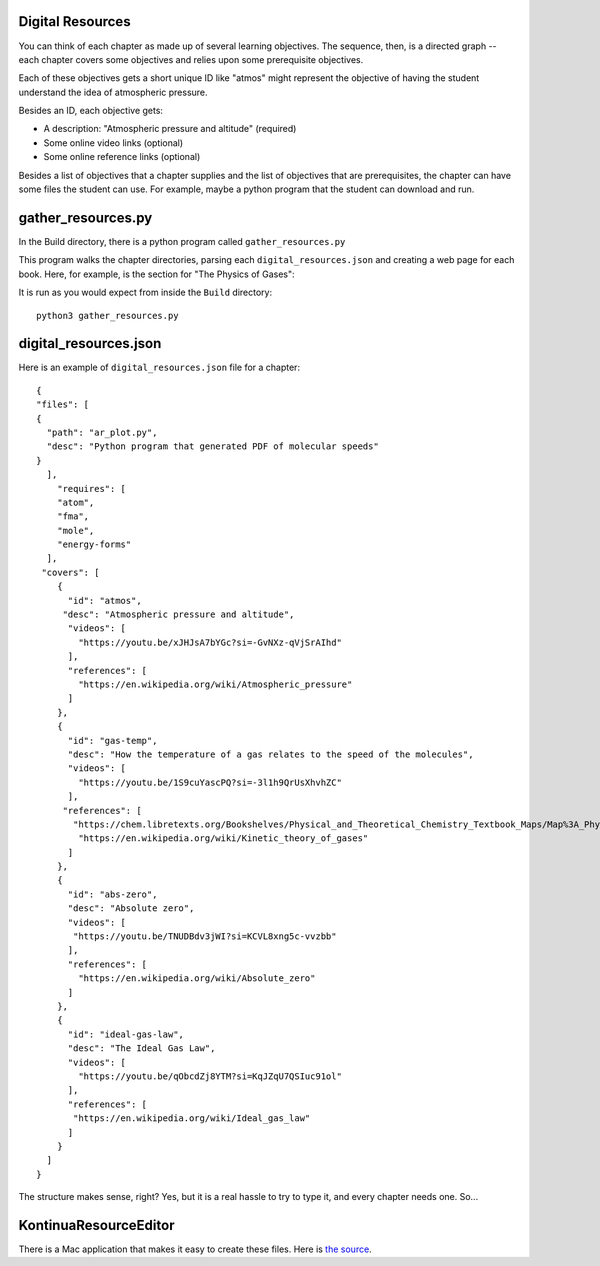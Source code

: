 =================
Digital Resources
=================

You can think of each chapter as made up of several learning
objectives.  The sequence, then, is a directed graph -- each chapter
covers some objectives and relies upon some prerequisite objectives.

Each of these objectives gets a short unique ID like "atmos" might represent
the objective of having the student understand the idea of atmospheric pressure.

Besides an ID, each objective gets:

* A description: "Atmospheric pressure and altitude" (required)
* Some online video links (optional)
* Some online reference links (optional)

Besides a list of objectives that a chapter supplies and the list of objectives that
are prerequisites,  the chapter can have some files the student can use.  For example, maybe
a python program that the student can download and run.

===================
gather_resources.py
===================

In the Build directory, there is a python program called ``gather_resources.py``

This program walks the chapter directories, parsing each ``digital_resources.json`` and
creating a web page for each book. Here, for example, is the section for "The Physics of Gases":

.. image:: webresources.png
    :width: 700 px

It is run as you would expect from inside the ``Build`` directory::

    python3 gather_resources.py


======================
digital_resources.json
======================

Here is an example of ``digital_resources.json`` file for a chapter::

    {
    "files": [
    {
      "path": "ar_plot.py",
      "desc": "Python program that generated PDF of molecular speeds"
    }
      ],
        "requires": [
        "atom",
        "fma",
        "mole",
        "energy-forms"
      ],
     "covers": [
        {
          "id": "atmos",
         "desc": "Atmospheric pressure and altitude",
          "videos": [
            "https://youtu.be/xJHJsA7bYGc?si=-GvNXz-qVjSrAIhd"
          ],
          "references": [
            "https://en.wikipedia.org/wiki/Atmospheric_pressure"
          ]
        },
        {
          "id": "gas-temp",
          "desc": "How the temperature of a gas relates to the speed of the molecules",
          "videos": [
            "https://youtu.be/1S9cuYascPQ?si=-3l1h9QrUsXhvhZC"
          ],
         "references": [
           "https://chem.libretexts.org/Bookshelves/Physical_and_Theoretical_Chemistry_Textbook_Maps/Map%3A_Physical_Chemistry_for_the_Biosciences_(Chang)/02%3A_Properties_of_Gases/2.06%3A_Kinetic_Theory_of_Gases",
            "https://en.wikipedia.org/wiki/Kinetic_theory_of_gases"
          ]
        },
        {
          "id": "abs-zero",
          "desc": "Absolute zero",
          "videos": [
           "https://youtu.be/TNUDBdv3jWI?si=KCVL8xng5c-vvzbb"
          ],
          "references": [
            "https://en.wikipedia.org/wiki/Absolute_zero"
          ]
        },
        {
          "id": "ideal-gas-law",
          "desc": "The Ideal Gas Law",
          "videos": [
            "https://youtu.be/qObcdZj8YTM?si=KqJZqU7QSIuc91ol"
          ],
          "references": [
           "https://en.wikipedia.org/wiki/Ideal_gas_law"
          ]
        }
      ]
    }

The structure makes sense, right?  Yes, but it is a real hassle to try to type it, and
every chapter needs one. So...

==================
KontinuaResourceEditor
==================

There is a Mac application that makes it easy to create these files.  Here is `the source <https://github.com/KontinuaFoundation/KontinuaResourceEditor>`_.
